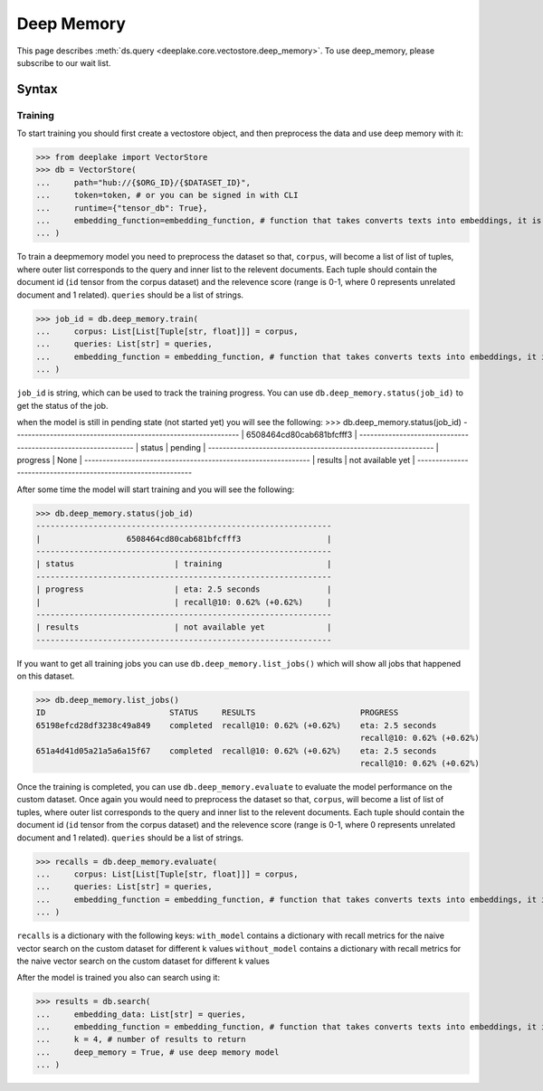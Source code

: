 .. _deep_memory:

Deep Memory
=====================

.. role:: sql(code)
    :language: sql

This page describes  :meth:`ds.query <deeplake.core.vectostore.deep_memory>`. To use deep_memory, please subscribe to our wait list.

Syntax
~~~~~~~~

Training
------

To start training you should first create a vectostore object, and then preprocess the data and use deep memory with it:

>>> from deeplake import VectorStore
>>> db = VectorStore(
...     path="hub://{$ORG_ID}/{$DATASET_ID}",
...     token=token, # or you can be signed in with CLI
...     runtime={"tensor_db": True},
...     embedding_function=embedding_function, # function that takes converts texts into embeddings, it is optional and can be provided later
... )

To train a deepmemory model you need to preprocess the dataset so that, ``corpus``, will become a list of list of tuples, where outer 
list corresponds to the query and inner list to the relevent documents. Each tuple should contain the document id (``id`` tensor from the corpus dataset) 
and the relevence score (range is 0-1, where 0 represents unrelated document and 1 related). ``queries`` should be a list of strings.

>>> job_id = db.deep_memory.train(
...     corpus: List[List[Tuple[str, float]]] = corpus,
...     queries: List[str] = queries,
...     embedding_function = embedding_function, # function that takes converts texts into embeddings, it is optional and can be skipped if provided during initialization
... )

``job_id`` is string, which can be used to track the training progress. You can use ``db.deep_memory.status(job_id)`` to get the status of the job. 

when the model is still in pending state (not started yet) you will see the following:
>>> db.deep_memory.status(job_id)
--------------------------------------------------------------
|                  6508464cd80cab681bfcfff3                  |
--------------------------------------------------------------
| status                     | pending                       |
--------------------------------------------------------------
| progress                   | None                          |
--------------------------------------------------------------
| results                    | not available yet             |
--------------------------------------------------------------

After some time the model will start training and you will see the following:

>>> db.deep_memory.status(job_id)
--------------------------------------------------------------
|                  6508464cd80cab681bfcfff3                  |
--------------------------------------------------------------
| status                     | training                      |
--------------------------------------------------------------
| progress                   | eta: 2.5 seconds              |
|                            | recall@10: 0.62% (+0.62%)     |
--------------------------------------------------------------
| results                    | not available yet             |
--------------------------------------------------------------

If you want to get all training jobs you can use ``db.deep_memory.list_jobs()`` which will show all jobs that happened on this dataset.


>>> db.deep_memory.list_jobs()
ID                          STATUS     RESULTS                      PROGRESS       
65198efcd28df3238c49a849    completed  recall@10: 0.62% (+0.62%)    eta: 2.5 seconds
                                                                    recall@10: 0.62% (+0.62%)                                                                                         
651a4d41d05a21a5a6a15f67    completed  recall@10: 0.62% (+0.62%)    eta: 2.5 seconds
                                                                    recall@10: 0.62% (+0.62%)  


Once the training is completed, you can use ``db.deep_memory.evaluate`` to evaluate the model performance on the custom dataset.
Once again you would need to preprocess the dataset so that, ``corpus``, will become a list of list of tuples, where outer 
list corresponds to the query and inner list to the relevent documents. Each tuple should contain the document id (``id`` tensor from the corpus dataset) 
and the relevence score (range is 0-1, where 0 represents unrelated document and 1 related). ``queries`` should be a list of strings.

>>> recalls = db.deep_memory.evaluate(
...     corpus: List[List[Tuple[str, float]]] = corpus,
...     queries: List[str] = queries,
...     embedding_function = embedding_function, # function that takes converts texts into embeddings, it is optional and can be skipped if provided during initialization
... )

``recalls`` is a dictionary with the following keys:
``with_model`` contains a dictionary with recall metrics for the naive vector search on the custom dataset for different k values
``without_model`` contains a dictionary with recall metrics for the naive vector search on the custom dataset for different k values

After the model is trained you also can search using it:

>>> results = db.search(
...     embedding_data: List[str] = queries,
...     embedding_function = embedding_function, # function that takes converts texts into embeddings, it is optional and can be skipped if provided during initialization
...     k = 4, # number of results to return
...     deep_memory = True, # use deep memory model
... )
